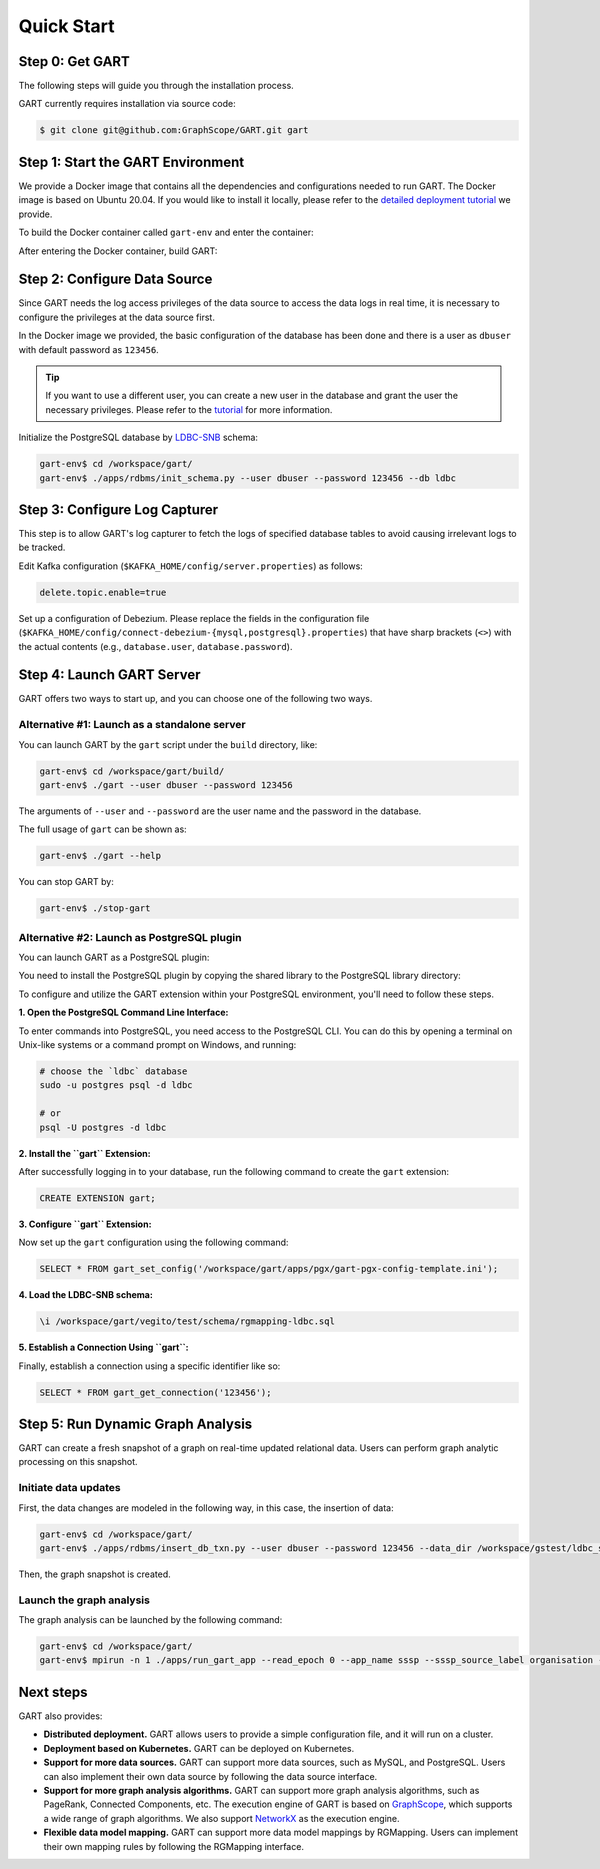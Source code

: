 .. _getting-started:

Quick Start
===============

Step 0: Get GART
-------------------

The following steps will guide you through the installation process.

GART currently requires installation via source code:


.. code:: bash

    $ git clone git@github.com:GraphScope/GART.git gart

Step 1: Start the GART Environment
--------------------------------------

We provide a Docker image that contains all the dependencies and configurations needed to run GART. The Docker image is based on Ubuntu 20.04.
If you would like to install it locally, please refer to the `detailed deployment tutorial <../deployment/deploy-local.html>`_ we provide.

To build the Docker container called ``gart-env`` and enter the container:

.. code:: bash
    :linenos:

    $ cd gart
    $ docker build . -t gart-env
    $ docker run -it gart-env

After entering the Docker container, build GART:

.. code:: bash
    :linenos:

    # In the docker image
    gart-env$ cd /workspace/gart/
    gart-env$ mkdir build; cd build
    gart-env$ cmake .. -DADD_GAE_ENGINE=ON
    gart-env$ make -j

.. panels::
   :header: text-center
   :column: col-lg-12 p-2

   .. link-button:: ../deployment/deploy-local
      :type: ref
      :text: Deployment
      :classes: btn-block stretched-link
   ^^^^^^^^^^^^
   Detailed instructions for deploying GART locally.

Step 2: Configure Data Source
------------------------------------

Since GART needs the log access privileges of the data source to access the data logs in real time, it is necessary to configure the privileges at the data source first.

In the Docker image we provided, the basic configuration of the database has been done and there is a user as ``dbuser`` with default password as ``123456``.

.. tip::

    If you want to use a different user, you can create a new user in the database and grant the user the necessary privileges. Please refer to the `tutorial <../tutorials/data-source-config.html>`_ for more information.

Initialize the PostgreSQL database by `LDBC-SNB`_ schema:

.. code:: bash

    gart-env$ cd /workspace/gart/
    gart-env$ ./apps/rdbms/init_schema.py --user dbuser --password 123456 --db ldbc

.. panels::
   :header: text-center
   :column: col-lg-12 p-2

   .. link-button:: ../tutorials/data-source-config
      :type: ref
      :text: Tutorial
      :classes: btn-block stretched-link
   ^^^^^^^^^^^^
   Detailed instructions for configuring different data sources.

Step 3: Configure Log Capturer
---------------------------------

This step is to allow GART's log capturer to fetch the logs of specified database tables to avoid causing irrelevant logs to be tracked.

Edit Kafka configuration (``$KAFKA_HOME/config/server.properties``) as follows:

.. code:: ini

    delete.topic.enable=true

Set up a configuration of Debezium. Please replace the fields in the configuration file (``$KAFKA_HOME/config/connect-debezium-{mysql,postgresql}.properties``) that have sharp brackets (``<>``) with the actual contents (e.g., ``database.user``, ``database.password``).

Step 4: Launch GART Server
----------------------------

GART offers two ways to start up, and you can choose one of the following two ways.

Alternative #1: Launch as a standalone server
^^^^^^^^^^^^^^^^^^^^^^^^^^^^^^^^^^^^^^^^^^^^^^^^^^^^^^^^^^

You can launch GART by the ``gart`` script under the ``build`` directory, like:

.. code:: bash

    gart-env$ cd /workspace/gart/build/
    gart-env$ ./gart --user dbuser --password 123456

The arguments of ``--user`` and ``--password`` are the user name and the password in the database.

The full usage of ``gart`` can be shown as:

.. code:: bash

    gart-env$ ./gart --help

You can stop GART by:

.. code:: bash

    gart-env$ ./stop-gart

Alternative #2: Launch as PostgreSQL plugin
^^^^^^^^^^^^^^^^^^^^^^^^^^^^^^^^^^^^^^^^^^^^^^^^^^^^^^

You can launch GART as a PostgreSQL plugin:

You need to install the PostgreSQL plugin by copying the shared library to the PostgreSQL library directory:

.. code:: bash
    :linenos:

    gart-env$ cd /workspace/gart/apps/pgx/
    gart-env$ make USE_PGXS=1 -j
    gart-env$ sudo make install

To configure and utilize the GART extension within your PostgreSQL environment, you'll need to follow these steps.

**1. Open the PostgreSQL Command Line Interface:**

To enter commands into PostgreSQL, you need access to the PostgreSQL CLI. You can do this by opening a terminal on Unix-like systems or a command prompt on Windows, and running:

.. code:: bash

    # choose the `ldbc` database
    sudo -u postgres psql -d ldbc

    # or
    psql -U postgres -d ldbc

**2. Install the ``gart`` Extension:**

After successfully logging in to your database, run the following command to create the ``gart`` extension:

.. code:: postgresql

    CREATE EXTENSION gart;

**3. Configure ``gart`` Extension:**

Now set up the ``gart`` configuration using the following command:

.. code:: postgresql

    SELECT * FROM gart_set_config('/workspace/gart/apps/pgx/gart-pgx-config-template.ini');

**4. Load the LDBC-SNB schema:**

.. code::

    \i /workspace/gart/vegito/test/schema/rgmapping-ldbc.sql

**5. Establish a Connection Using ``gart``:**

Finally, establish a connection using a specific identifier like so:

.. code:: postgresql

    SELECT * FROM gart_get_connection('123456');

Step 5: Run Dynamic Graph Analysis
-------------------------------------

GART can create a fresh snapshot of a graph on real-time updated relational data. Users can perform graph analytic processing on this snapshot.

Initiate data updates
^^^^^^^^^^^^^^^^^^^^^^^^^^^

First, the data changes are modeled in the following way, in this case, the insertion of data:

.. code:: bash

    gart-env$ cd /workspace/gart/
    gart-env$ ./apps/rdbms/insert_db_txn.py --user dbuser --password 123456 --data_dir /workspace/gstest/ldbc_sample/

Then, the graph snapshot is created.

Launch the graph analysis
^^^^^^^^^^^^^^^^^^^^^^^^^^^

The graph analysis can be launched by the following command:

.. code:: bash

    gart-env$ cd /workspace/gart/
    gart-env$ mpirun -n 1 ./apps/run_gart_app --read_epoch 0 --app_name sssp --sssp_source_label organisation --sssp_source_oid 0 --sssp_weight_name wa_work_from

Next steps
----------

GART also provides:

- **Distributed deployment.** GART allows users to provide a simple configuration file, and it will run on a cluster.

- **Deployment based on Kubernetes.**  GART can be deployed on Kubernetes.

- **Support for more data sources.** GART can support more data sources, such as MySQL, and PostgreSQL. Users can also implement their own data source by following the data source interface.

- **Support for more graph analysis algorithms.** GART can support more graph analysis algorithms, such as PageRank, Connected Components, etc. The execution engine of GART is based on `GraphScope`_, which supports a wide range of graph algorithms. We also support `NetworkX`_ as the execution engine.

- **Flexible data model mapping.** GART can support more data model mappings by RGMapping. Users can implement their own mapping rules by following the RGMapping interface.

.. _trust the user: https://debezium.io/documentation/reference/stable/postgres-plugins.html#:~:text=pg_hba.conf%20%2C%20configuration%20file%20parameters%20settings

.. _LDBC-SNB: https://ldbcouncil.org/benchmarks/snb/

.. _GraphScope: https://github.com/alibaba/GraphScope

.. _NetworkX: https://networkx.org/

